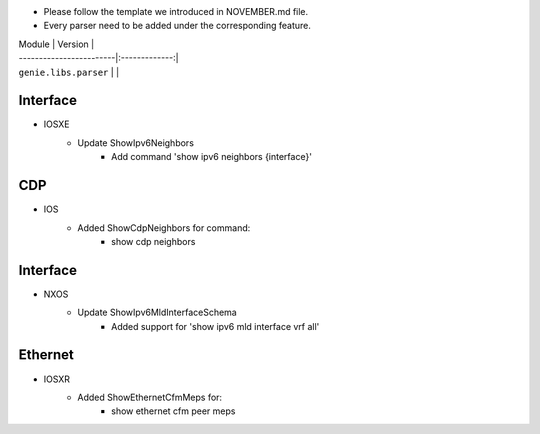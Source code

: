 * Please follow the template we introduced in NOVEMBER.md file.
* Every parser need to be added under the corresponding feature.

| Module                  | Version       |
| ------------------------|:-------------:|
| ``genie.libs.parser``   |               |

--------------------------------------------------------------------------------
                                Interface
--------------------------------------------------------------------------------
* IOSXE
    * Update ShowIpv6Neighbors
        * Add command 'show ipv6 neighbors {interface}'

--------------------------------------------------------------------------------
                                CDP
--------------------------------------------------------------------------------
* IOS
    * Added ShowCdpNeighbors for command:
        * show cdp neighbors

--------------------------------------------------------------------------------
                                Interface
--------------------------------------------------------------------------------
* NXOS
    * Update ShowIpv6MldInterfaceSchema
        * Added support for 'show ipv6 mld interface vrf all'

--------------------------------------------------------------------------------
                                Ethernet
--------------------------------------------------------------------------------
* IOSXR  
    * Added ShowEthernetCfmMeps for:
        * show ethernet cfm peer meps